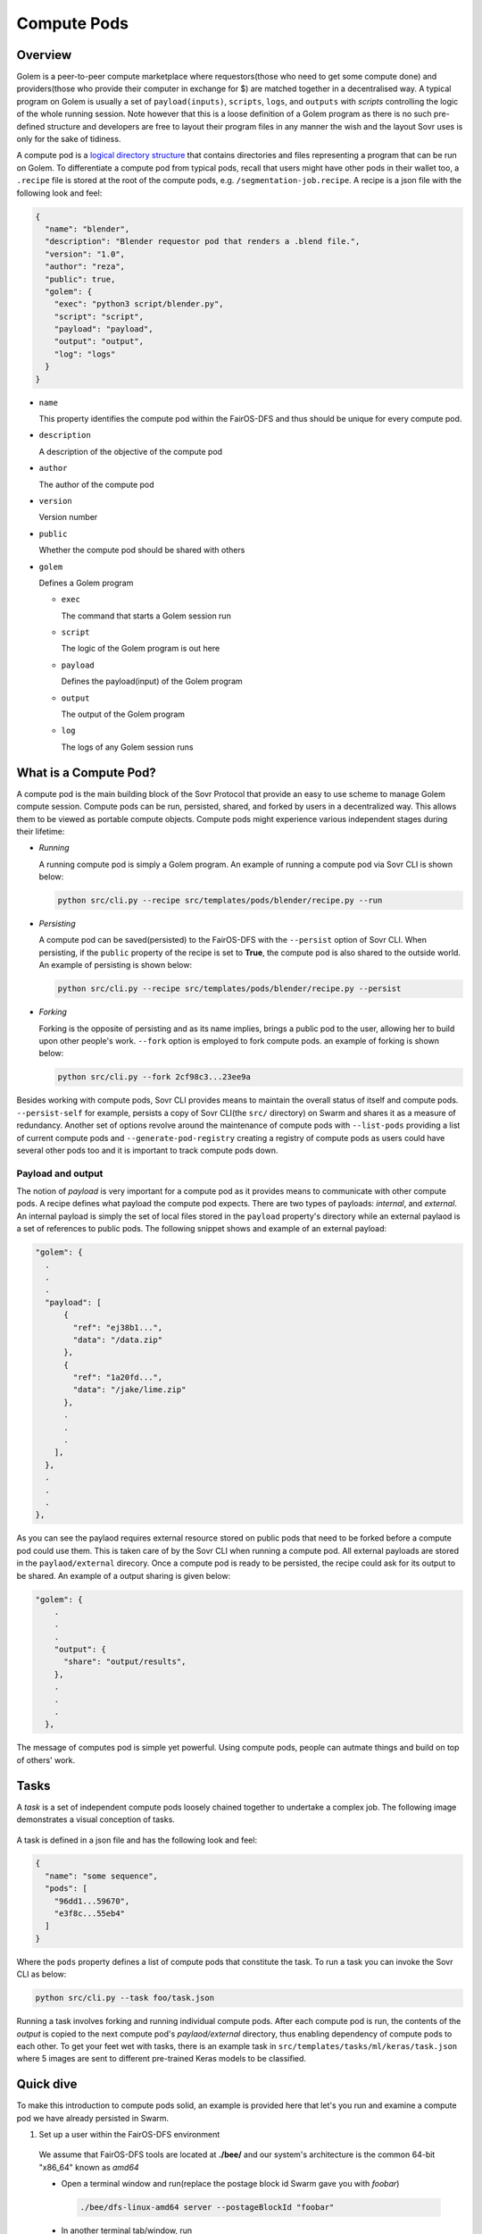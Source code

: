 Compute Pods
============
Overview
--------
Golem is a peer-to-peer compute marketplace where requestors(those who need to get some compute done) and providers(those who provide their computer in exchange for $) are matched together in a decentralised way. A typical program on Golem is usually a set of ``payload(inputs)``, ``scripts``, ``logs``, and ``outputs`` with *scripts* controlling the logic of the whole running session. Note however that this is a loose definition of a Golem program as there is no such pre-defined structure and developers are free to layout their program files in any manner the wish and the layout Sovr uses is only for the sake of tidiness. 

A compute pod is a `logical directory structure <https://docs.fairos.fairdatasociety.org/docs/fairOS-dfs/introduction#pod--logical-drive>`_ that contains directories and files representing a program that can be run on Golem. To differentiate a compute pod from typical pods, recall that users might have other pods in their wallet too, a ``.recipe`` file is stored at the root of the compute pods, e.g. ``/segmentation-job.recipe``. A recipe is a json file with the following look and feel:

.. code-block:: text

  {
    "name": "blender",
    "description": "Blender requestor pod that renders a .blend file.",
    "version": "1.0",
    "author": "reza",
    "public": true,
    "golem": {
      "exec": "python3 script/blender.py",
      "script": "script",
      "payload": "payload",
      "output": "output",
      "log": "logs"
    }
  }  

- ``name``
  
  This property identifies the compute pod within the FairOS-DFS and thus should be unique for every compute pod.

- ``description``

  A description of the objective of the compute pod

- ``author``

  The author of the compute pod

- ``version``

  Version number

- ``public``

  Whether the compute pod should be shared with others

- ``golem``

  Defines a Golem program

  - ``exec``

    The command that starts a Golem session run  

  - ``script``

    The logic of the Golem program is out here

  - ``payload``

    Defines the payload(input) of the Golem program

  - ``output``

    The output of the Golem program 

  - ``log``

    The logs of any Golem session runs


What is a Compute Pod?
----------------------
A compute pod is the main building block of the Sovr Protocol that provide an easy to use scheme to manage Golem compute session. Compute pods can be run, persisted, shared, and forked by users in a decentralized way. This allows them to be viewed as portable compute objects. Compute pods might experience various independent stages during their lifetime:

- *Running*

  A running compute pod is simply a Golem program. An example of running a compute pod via Sovr CLI is shown below:

  .. code-block:: console

    python src/cli.py --recipe src/templates/pods/blender/recipe.py --run


- *Persisting*

  A compute pod can be saved(persisted) to the FairOS-DFS with the ``--persist`` option of Sovr CLI. When persisting, if the ``public`` property of the recipe is set to **True**, the compute pod is also shared to the outside world. An example of persisting is shown below: 

  .. code-block:: console

    python src/cli.py --recipe src/templates/pods/blender/recipe.py --persist

- *Forking*

  Forking is the opposite of persisting and as its name implies, brings a public pod to the user, allowing her to build upon other people's work. ``--fork`` option is employed to fork compute pods. an example of forking is shown below:

  .. code-block:: console

    python src/cli.py --fork 2cf98c3...23ee9a

Besides working with compute pods, Sovr CLI provides means to maintain the overall status of itself and compute pods. ``--persist-self`` for example, persists a copy of Sovr CLI(the ``src/`` directory) on Swarm and shares it as a measure of redundancy. Another set of options revolve around the maintenance of compute pods with ``--list-pods`` providing a list of current compute pods and ``--generate-pod-registry`` creating a registry of compute pods as users could have several other pods too and it is important to track compute pods down.

Payload and output
^^^^^^^^^^^^^^^^^^
The notion of *payload* is very important for a compute pod as it provides means to communicate with other compute pods. A recipe defines what payload the compute pod expects. There are two types of payloads: *internal*, and *external*. An internal payload is simply the set of local files stored in the ``payload`` property's directory while an external paylaod is a set of references to public pods. The following snippet shows and example of an external payload:

.. code-block:: text

  "golem": {
    .
    .
    .
    "payload": [
        {
          "ref": "ej38b1...",
          "data": "/data.zip"
        },
        {
          "ref": "1a20fd...",
          "data": "/jake/lime.zip"
        },
        .
        .
        .
      ],
    },
    .
    .
    .
  }, 

As you can see the paylaod requires external resource stored on public pods that need to be forked before a compute pod could use them. This is taken care of by the Sovr CLI when running a compute pod. All external payloads are stored in the ``paylaod/external`` direcory.
Once a compute pod is ready to be persisted, the recipe could ask for its output to be shared. An example of a output sharing is given below:

.. code-block:: text

  "golem": {
      .
      .
      .
      "output": {
        "share": "output/results",      
      },
      .
      .
      .
    },

The message of computes pod is simple yet powerful. Using compute pods, people can autmate things and build on top of others' work.

Tasks
-----
A *task* is a set of independent compute pods loosely chained together to undertake a complex job. The following image demonstrates a visual conception of tasks.
  
  .. image:: https://raw.githubusercontent.com/LickliderCircle/sovr/main/docs/assets/task.png

A task is defined in a json file and has the following look and feel:

.. code-block:: text

  {
    "name": "some sequence",
    "pods": [
      "96dd1...59670",
      "e3f8c...55eb4"
    ]
  }

Where the ``pods`` property defines a list of compute pods that constitute the task. To run a task you can invoke the Sovr CLI as below:

.. code-block:: console

  python src/cli.py --task foo/task.json

Running a task involves forking and running individual compute pods. After each compute pod is run, the contents of the *output* is copied to the next compute pod's *paylaod/external* directory, thus enabling dependency of compute pods to each other. To get your feet wet with tasks, there is an example task in ``src/templates/tasks/ml/keras/task.json`` where 5 images are sent to different pre-trained Keras models to be classified.


Quick dive
----------
To make this introduction to compute pods solid, an example is provided here that let's you run and examine a compute pod we have already persisted in Swarm.

1. Set up a user within the FairOS-DFS environment
  We assume that FairOS-DFS tools are located at **./bee/** and our system's architecture is the common 64-bit "x86_64" known as *amd64*
  
  - Open a terminal window and run(replace the postage block id Swarm gave you with *foobar*)

    .. code-block:: console

      ./bee/dfs-linux-amd64 server --postageBlockId "foobar"

  - In another terminal tab/window, run

    .. code-block:: console

      ./bee/dfs-cli-linux-amd64

    Now that you are inside the FairOS-DFS CLI, let's create a user named *sam* or name it as you like
    
    .. code-block:: console

      user new sam

    Provide a password for *sam* and exit the FairOS-DFS CLI.

  - Open your favourite text editor and write the following text in it then save it in the Sovr CLI's ``src`` directory(I hope you've already clonned Sovr CLI, if not please consult :doc:`usage`) as ``creds.json``.

    .. code-block:: text

      {
        "username": "sam",
        "password": "sam's password"
      }

2. Set Golem up as described here :doc:`usage`

3. Fork, run, and persist a compute pod
  While in the same terminal tab/window, make sure you are at Sovr CLI's directory ``sovr`` and the virtual environment you set up at :doc:`usage` is activated.
  
  - To fork a compute pod containing a `XCeption` Keras image classification model, run

    .. code-block:: console

      python src/cli.py --fork a61d11e7335ed41e56494ae4bee5446f7785737938a35454e3190c5ccae283ea

    Once the forking is complete, you would have ``XCeption`` directory at your current woking directory, feel free to explore it.

  - To run the forked `XCeption` compute pod, run

    .. code-block:: console

      python src/cli.py --recipe ./XCeption/recipe.py --run

    This will send your compute pod's stuff to Golem nodes and once done, your compute pod's results are ready at ``XCeption/outupt`` along with any logs at ``XCeption/logs``. For this specific compute pod, the actual result is ``XCeption/output/preds.json`` which is the top 5 classes the model thought the five input images are.

  - If you are satisfied with the outputs or just interested in saving your compute pod on Swarm, run

    .. code-block:: console

      python src/cli.py --recipe src/XCeption/recipe.py --persist

    If there are no harmless errors, you should get a message on the successful persistence of your compute pod along with a sharing reference key if your recipe's ``public`` property was *True*. 

Congrats, you have completed your very first compute pod journey!

As an alternative to forking, there are some template compute pods and tasks in the ``src/templates`` directory, feel free to examine them. 












  
